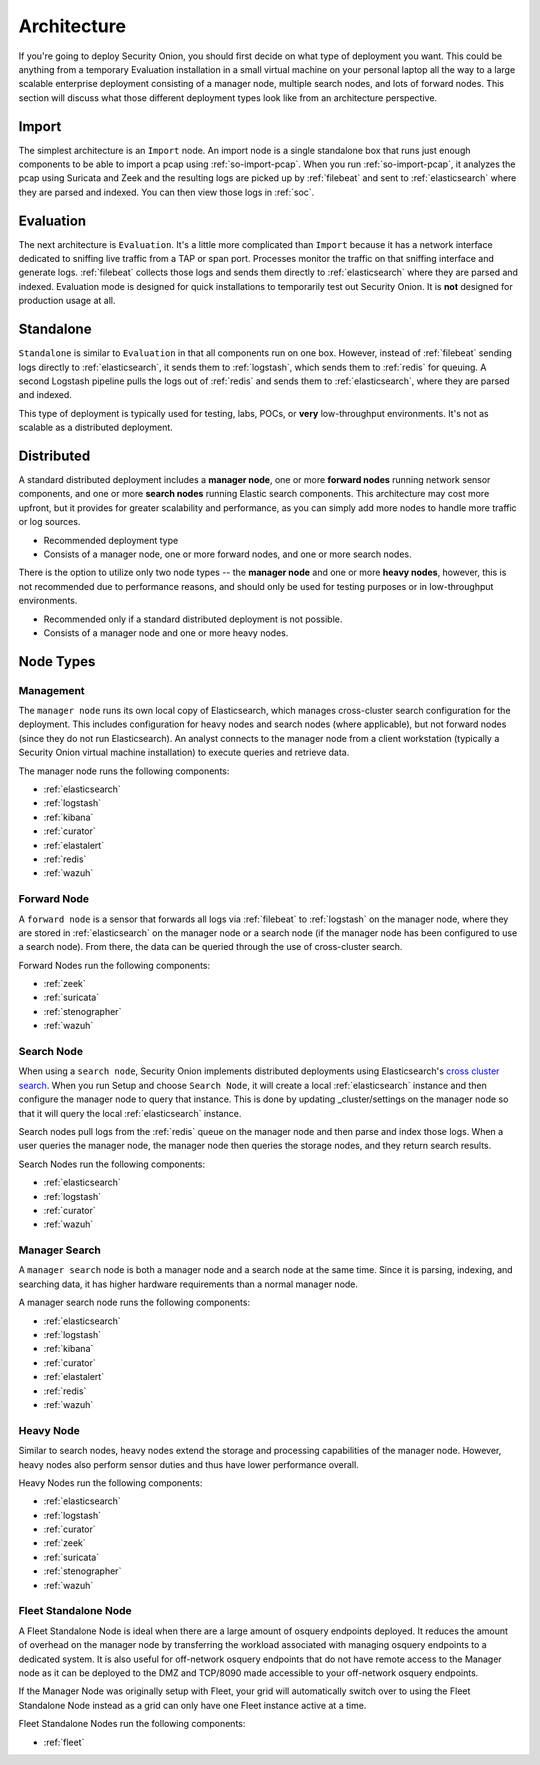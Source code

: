.. _architecture:

Architecture
============

If you're going to deploy Security Onion, you should first decide on what type of deployment you want. This could be anything from a temporary Evaluation installation in a small virtual machine on your personal laptop all the way to a large scalable enterprise deployment consisting of a manager node, multiple search nodes, and lots of forward nodes. This section will discuss what those different deployment types look like from an architecture perspective.

Import
------

The simplest architecture is an ``Import`` node. An import node is a single standalone box that runs just enough components to be able to import a pcap using :ref:`so-import-pcap`. When you run :ref:`so-import-pcap`, it analyzes the pcap using Suricata and Zeek and the resulting logs are picked up by :ref:`filebeat` and sent to :ref:`elasticsearch` where they are parsed and indexed. You can then view those logs in :ref:`soc`.

Evaluation
----------
The next architecture is ``Evaluation``. It's a little more complicated than ``Import`` because it has a network interface dedicated to sniffing live traffic from a TAP or span port. Processes monitor the traffic on that sniffing interface and generate logs. :ref:`filebeat` collects those logs and sends them directly to :ref:`elasticsearch` where they are parsed and indexed. Evaluation mode is designed for quick installations to temporarily test out Security Onion. It is **not** designed for production usage at all.

.. image:: images/eval.png
   :align: center
   :width: 600
   :target: _images/eval.png

Standalone
----------
``Standalone`` is similar to ``Evaluation`` in that all components run on one box. However, instead of :ref:`filebeat` sending logs directly to :ref:`elasticsearch`, it sends them to :ref:`logstash`, which sends them to :ref:`redis` for queuing. A second Logstash pipeline pulls the logs out of :ref:`redis` and sends them to :ref:`elasticsearch`, where they are parsed and indexed.

This type of deployment is typically used for testing, labs, POCs, or **very** low-throughput environments. It's not as scalable as a distributed deployment.

.. image:: images/standalone.png
   :align: center
   :width: 600
   :target: _images/standalone.png

Distributed
-----------

A standard distributed deployment includes a **manager node**, one or more **forward nodes** running network sensor components, and one or more **search nodes** running Elastic search components. This architecture may cost more upfront, but it provides for greater scalability and performance, as you can simply add more nodes to handle more traffic or log sources.

-  Recommended deployment type
-  Consists of a manager node, one or more forward nodes, and one or more search nodes.

.. image:: images/distributed.png
   :align: center
   :width: 600
   :target: _images/distributed.png

There is the option to utilize only two node types -- the **manager node** and one or more **heavy nodes**, however, this is not recommended due to performance reasons, and should only be used for testing purposes or in low-throughput environments.

-  Recommended only if a standard distributed deployment is not possible.
-  Consists of a manager node and one or more heavy nodes.

.. image:: images/heavy-distributed.png
   :align: center
   :width: 600
   :target: _images/heavy-distributed.png

Node Types
----------

Management
~~~~~~~~~~

The ``manager node`` runs its own local copy of Elasticsearch, which manages cross-cluster search configuration for the deployment. This includes configuration for heavy nodes and search nodes (where applicable), but not forward nodes (since they do not run Elasticsearch). An analyst connects to the manager node from a client workstation (typically a Security Onion virtual machine installation) to execute queries and retrieve data.

The manager node runs the following components:

-  :ref:`elasticsearch`
-  :ref:`logstash`
-  :ref:`kibana`
-  :ref:`curator`
-  :ref:`elastalert`
-  :ref:`redis`
-  :ref:`wazuh`

Forward Node
~~~~~~~~~~~~

A ``forward node`` is a sensor that forwards all logs via :ref:`filebeat` to :ref:`logstash` on the manager node, where they are stored in :ref:`elasticsearch` on the manager node or a search node (if the manager node has been configured to use a search node). From there, the data can be queried through the use of cross-cluster search.

Forward Nodes run the following components:

-  :ref:`zeek`
-  :ref:`suricata`
-  :ref:`stenographer`
-  :ref:`wazuh`

Search Node
~~~~~~~~~~~

When using a ``search node``, Security Onion implements distributed deployments using Elasticsearch's `cross cluster search <https://www.elastic.co/guide/en/elasticsearch/reference/current/modules-cross-cluster-search.html>`__. When you run Setup and choose ``Search Node``, it will create a local :ref:`elasticsearch` instance and then configure the manager node to query that instance. This is done by updating \_cluster/settings on the manager node so that it will query the local :ref:`elasticsearch` instance.

Search nodes pull logs from the :ref:`redis` queue on the manager node and then parse and index those logs. When a user queries the manager node, the manager node then queries the storage nodes, and they return search results.

Search Nodes run the following components:

-  :ref:`elasticsearch`
-  :ref:`logstash`
-  :ref:`curator`
-  :ref:`wazuh`

Manager Search
~~~~~~~~~~~~~~

A ``manager search`` node is both a manager node and a search node at the same time. Since it is parsing, indexing, and searching data, it has higher hardware requirements than a normal manager node. 

A manager search node runs the following components:

-  :ref:`elasticsearch`
-  :ref:`logstash`
-  :ref:`kibana`
-  :ref:`curator`
-  :ref:`elastalert`
-  :ref:`redis`
-  :ref:`wazuh`

Heavy Node
~~~~~~~~~~

Similar to search nodes, heavy nodes extend the storage and processing capabilities of the manager node. However, heavy nodes also perform sensor duties and thus have lower performance overall.

Heavy Nodes run the following components:

-  :ref:`elasticsearch`
-  :ref:`logstash`
-  :ref:`curator`
-  :ref:`zeek`
-  :ref:`suricata`
-  :ref:`stenographer`
-  :ref:`wazuh`

Fleet Standalone Node
~~~~~~~~~~~~~~~~~~~~~

A Fleet Standalone Node is ideal when there are a large amount of osquery endpoints deployed. It reduces the amount of overhead on the manager node by transferring the workload associated with managing osquery endpoints to a dedicated system. It is also useful for off-network osquery endpoints that do not have  remote access to the Manager node as it can be deployed to the DMZ and TCP/8090 made accessible to your off-network osquery endpoints.

If the Manager Node was originally setup with Fleet, your grid will automatically switch over to using the Fleet Standalone Node instead as a grid can only have one Fleet instance active at a time.

Fleet Standalone Nodes run the following components:

-  :ref:`fleet`
